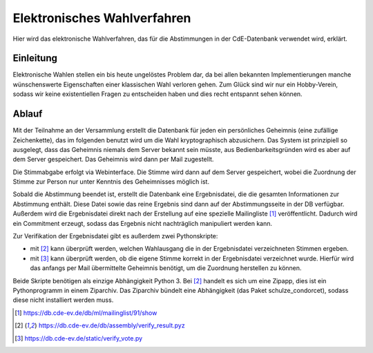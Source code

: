 Elektronisches Wahlverfahren
============================

.. This is linked to in the ballot tally emails, so it should stay German.


Hier wird das elektronische Wahlverfahren, das für die Abstimmungen in der
CdE-Datenbank verwendet wird, erklärt.

Einleitung
----------

Elektronische Wahlen stellen ein bis heute ungelöstes Problem dar, da bei
allen bekannten Implementierungen manche wünschenswerte Eigenschaften einer
klassischen Wahl verloren gehen. Zum Glück sind wir nur ein Hobby-Verein,
sodass wir keine existentiellen Fragen zu entscheiden haben und dies recht
entspannt sehen können.

Ablauf
------

Mit der Teilnahme an der Versammlung erstellt die Datenbank für jeden ein
persönliches Geheimnis (eine zufällige Zeichenkette), das im folgenden
benutzt wird um die Wahl kryptographisch abzusichern. Das System ist
prinzipiell so ausgelegt, dass das Geheimnis niemals dem Server bekannt sein
müsste, aus Bedienbarkeitsgründen wird es aber auf dem Server
gespeichert. Das Geheimnis wird dann per Mail zugestellt.

Die Stimmabgabe erfolgt via Webinterface. Die Stimme wird dann auf dem
Server gespeichert, wobei die Zuordnung der Stimme zur Person nur unter
Kenntnis des Geheimnisses möglich ist.

Sobald die Abstimmung beendet ist, erstellt die Datenbank eine
Ergebnisdatei, die die gesamten Informationen zur Abstimmung enthält. Diese
Datei sowie das reine Ergebnis sind dann auf der Abstimmungsseite in der DB
verfügbar. Außerdem wird die Ergebnisdatei direkt nach der Erstellung auf
eine spezielle Mailingliste [#bekanntmachungsliste]_ veröffentlicht. Dadurch
wird ein Commitment erzeugt, sodass das Ergebnis nicht nachträglich
manipuliert werden kann.

Zur Verifikation der Ergebnisdatei gibt es außerdem zwei Pythonskripte:

* mit [#ergebnisverifizierungsskript]_ kann überprüft werden, welchen
  Wahlausgang die in der Ergebnisdatei verzeichneten Stimmen ergeben.
* mit [#stimmverifizierungsskript]_ kann überprüft werden, ob die eigene
  Stimme korrekt in der Ergebnisdatei verzeichnet wurde. Hierfür wird das
  anfangs per Mail übermittelte Geheimnis benötigt, um die Zuordnung
  herstellen zu können.

Beide Skripte benötigen als einzige Abhängigkeit Python 3. Bei
[#ergebnisverifizierungsskript]_ handelt es sich um eine Zipapp, dies ist
ein Pythonprogramm in einem Ziparchiv. Das Ziparchiv bündelt eine
Abhängigkeit (das Paket schulze_condorcet), sodass diese nicht installiert
werden muss.

.. [#bekanntmachungsliste] https://db.cde-ev.de/db/ml/mailinglist/91/show
.. [#ergebnisverifizierungsskript] https://db.cde-ev.de/db/assembly/verify_result.pyz
.. [#stimmverifizierungsskript] https://db.cde-ev.de/static/verify_vote.py
